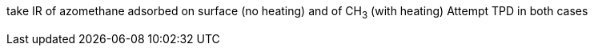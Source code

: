take IR of azomethane adsorbed on surface (no heating) and of CH~3~ (with heating)
Attempt TPD in both cases